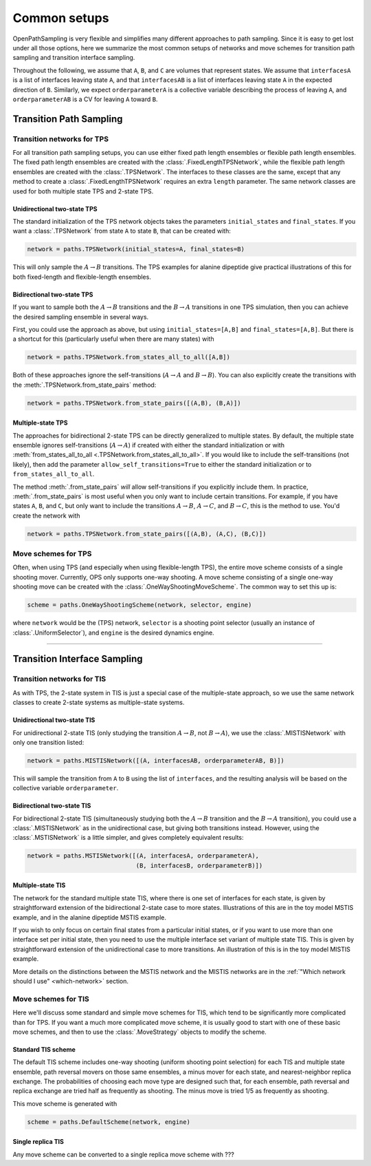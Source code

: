 .. _common-setups:

=============
Common setups
=============

OpenPathSampling is very flexible and simplifies many different approaches
to path sampling. Since it is easy to get lost under all those options, here
we summarize the most common setups of networks and move schemes for
transition path sampling and transition interface sampling.


Throughout the following, we assume that ``A``, ``B``, and ``C`` are
volumes that represent states. We assume that ``interfacesA`` is a list of
interfaces leaving state ``A``, and that ``interfacesAB`` is a list of
interfaces leaving state ``A`` in the expected direction of ``B``.
Similarly, we expect ``orderparameterA`` is a collective variable describing
the process of leaving ``A``, and ``orderparameterAB`` is a CV for leaving
``A`` toward ``B``.

------------------------
Transition Path Sampling
------------------------

Transition networks for TPS
===========================

For all transition path sampling setups, you can use either fixed path
length ensembles or flexible path length ensembles. The fixed path length
ensembles are created with the :class:`.FixedLengthTPSNetwork`, while the
flexible path length ensembles are created with the :class:`.TPSNetwork`.
The interfaces to these classes are the same, except that any method to
create a :class:`.FixedLengthTPSNetwork` requires an extra ``length``
parameter.  The same network classes are used for both multiple state TPS
and 2-state TPS.

Unidirectional two-state TPS
----------------------------

The standard initialization of the TPS network objects takes the parameters
``initial_states`` and ``final_states``. If you want a :class:`.TPSNetwork`
from state ``A`` to state ``B``, that can be created with:

.. code-block:: python

   network = paths.TPSNetwork(initial_states=A, final_states=B)

This will only sample the :math:`A\to B` transitions. The TPS examples for
alanine dipeptide give practical illustrations of this for both fixed-length
and flexible-length ensembles.

Bidirectional two-state TPS
---------------------------

If you want to sample both the :math:`A\to B` transitions and the
:math:`B\to A` transitions in one TPS simulation, then you can achieve the
desired sampling ensemble in several ways.

First, you could use the approach as above, but using
``initial_states=[A,B]`` and ``final_states=[A,B]``. But there is a shortcut
for this (particularly useful when there are many states) with

.. code-block:: python

   network = paths.TPSNetwork.from_states_all_to_all([A,B])

Both of these approaches ignore the self-transitions (:math:`A\to A` and
:math:`B\to B`). You can also explicitly create the transitions with the
:meth:`.TPSNetwork.from_state_pairs` method:

.. code-block:: python

   network = paths.TPSNetwork.from_state_pairs([(A,B), (B,A)])

Multiple-state TPS
------------------

The approaches for bidirectional 2-state TPS can be directly generalized to
multiple states. By default, the multiple state ensemble ignores
self-transitions (:math:`A\to A`) if created with either the standard
initialization or with :meth:`from_states_all_to_all
<.TPSNetwork.from_states_all_to_all>`.  If you would
like to include the self-transitions (not likely), then add the parameter
``allow_self_transitions=True`` to either the standard initialization or to
``from_states_all_to_all``. 

The method :meth:`.from_state_pairs` *will* allow self-transitions if you
explicitly include them. In practice, :meth:`.from_state_pairs` is most
useful when you only want to include certain transitions. For example, if
you have states ``A``, ``B``, and ``C``, but only want to include the
transitions :math:`A\to B`, :math:`A\to C`, and :math:`B\to C`, this is the
method to use. You'd create the network with

.. code-block:: python

   network = paths.TPSNetwork.from_state_pairs([(A,B), (A,C), (B,C)])

Move schemes for TPS
====================

Often, when using TPS (and especially when using flexible-length TPS), the
entire move scheme consists of a single shooting mover. Currently, OPS only
supports one-way shooting. A move scheme consisting of a single one-way
shooting move can be created with the :class:`.OneWayShootingMoveScheme`.
The common way to set this up is:

.. code-block:: python

   scheme = paths.OneWayShootingScheme(network, selector, engine)

where ``network`` would be the (TPS) network, ``selector`` is a shooting point
selector (usually an instance of :class:`.UniformSelector`), and ``engine``
is the desired dynamics engine.

*****

-----------------------------
Transition Interface Sampling
-----------------------------

Transition networks for TIS
===========================

As with TPS, the 2-state system in TIS is just a special case of the
multiple-state approach, so we use the same network classes to create
2-state systems as multiple-state systems.

.. _unidirectional-TIS:

Unidirectional two-state TIS
----------------------------

For unidirectional 2-state TIS (only studying the transition :math:`A\to B`,
not :math:`B\to A`), we use the :class:`.MISTISNetwork` with only one
transition listed:

.. code-block:: python

   network = paths.MISTISNetwork([(A, interfacesAB, orderparameterAB, B)])

This will sample the transition from ``A`` to ``B`` using the list of
``interfaces``, and the resulting analysis will be based on the collective
variable ``orderparameter``.

.. _bidirectional-TIS:

Bidirectional two-state TIS
---------------------------

For bidirectional 2-state TIS (simultaneously studying both the :math:`A\to
B` transition and the :math:`B\to A` transition), you could use a
:class:`.MISTISNetwork` as in the unidirectional case, but giving both
transitions instead. However, using the :class:`.MSTISNetwork` is a little
simpler, and gives completely equivalent results:

.. code-block:: python

   network = paths.MSTISNetwork([(A, interfacesA, orderparameterA),
                                 (B, interfacesB, orderparameterB)])


Multiple-state TIS
------------------

The network for the standard multiple state TIS, where there is one set of
interfaces for each state, is given by straightforward extension of the
bidirectional 2-state case to more states. Illustrations of this are in the
toy model MSTIS example, and in the alanine dipeptide MSTIS example.

If you wish to only focus on certain final states from a particular initial
states, or if you want to use more than one interface set per initial state,
then you need to use the multiple interface set variant of multiple state
TIS. This is given by straightforward extension of the unidirectional case
to more transitions. An illustration of this is in the toy model MISTIS
example.

More details on the distinctions between the MSTIS network and the MISTIS
networks are in the :ref:`"Which network should I use" <which-network>`
section.

Move schemes for TIS
====================

Here we'll discuss some standard and simple move schemes for TIS, which tend
to be significantly more complicated than for TPS. If you want a much more
complicated move scheme, it is usually good to start with one of these basic
move schemes, and then to use the :class:`.MoveStrategy` objects to modify
the scheme.

Standard TIS scheme
-------------------

The default TIS scheme includes one-way shooting (uniform shooting point
selection) for each TIS and multiple state ensemble, path reversal movers on
those same ensembles, a minus mover for each state, and nearest-neighbor
replica exchange. The probabilities of choosing each move type are designed
such that, for each ensemble, path reversal and replica exchange are tried
half as frequently as shooting. The minus move is tried 1/5 as frequently as
shooting.

This move scheme is generated with

.. code-block:: python

   scheme = paths.DefaultScheme(network, engine)

Single replica TIS
------------------

Any move scheme can be converted to a single replica move scheme with ???
